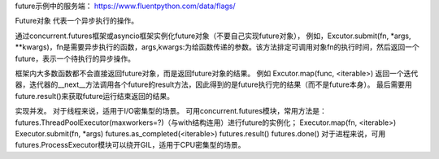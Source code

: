 future示例中的服务端：
https://www.fluentpython.com/data/flags/

Future对象 代表一个异步执行的操作。

通过concurrent.futures框架或asyncio框架实例化future对象（不要自己实现future对象），
例如，Excutor.submit(fn, *args, **kwargs)，fn是需要异步执行的函数，args,kwargs:为给函数传递的参数。该方法排定可调用对象fn的执行时间，然后返回一个future，表示一个待执行的异步操作。

框架内大多数函数都不会直接返回future对象，而是返回future对象的结果。
例如 Excutor.map(func, <iterable>) 返回一个迭代器，迭代器的__next__方法调用各个future的result方法，因此得到的是future执行完的结果（而不是future本身）。
最后需要用future.result()来获取future运行结束返回的结果。


实现并发。
对于线程来说，适用于I/O密集型的场景。
可用concurrent.futures模块，常用方法是：
futures.ThreadPoolExecutor(maxworkers=?)（与with结构连用）进行future的实例化；
Executor.map(fn, <iterable>)
Executor.submit(fn, *args)
futures.as_completed(<iterable>)
futures.result()
futures.done()
对于进程来说，可用futures.ProcessExecutor模块可以绕开GIL，适用于CPU密集型的场景。

